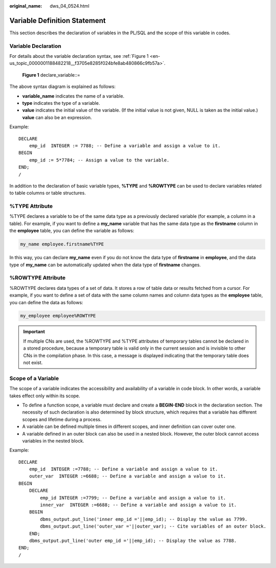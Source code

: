 :original_name: dws_04_0524.html

.. _dws_04_0524:

Variable Definition Statement
=============================

This section describes the declaration of variables in the PL/SQL and the scope of this variable in codes.

Variable Declaration
--------------------

For details about the variable declaration syntax, see :ref:`Figure 1 <en-us_topic_0000001188482218__f3705e8285f024bfe8ab480866c9fb57a>`.

.. _en-us_topic_0000001188482218__f3705e8285f024bfe8ab480866c9fb57a:

.. figure:: /_static/images/en-us_image_0000001188642254.png
   :alt: **Figure 1** declare_variable::=

   **Figure 1** declare_variable::=

The above syntax diagram is explained as follows:

-  **variable_name** indicates the name of a variable.
-  **type** indicates the type of a variable.
-  **value** indicates the initial value of the variable. (If the initial value is not given, NULL is taken as the initial value.) **value** can also be an expression.

Example:

::

   DECLARE
       emp_id  INTEGER := 7788; -- Define a variable and assign a value to it.
   BEGIN
       emp_id := 5*7784; -- Assign a value to the variable.
   END;
   /

In addition to the declaration of basic variable types, **%TYPE** and **%ROWTYPE** can be used to declare variables related to table columns or table structures.

%TYPE Attribute
---------------

%TYPE declares a variable to be of the same data type as a previously declared variable (for example, a column in a table). For example, if you want to define a **my_name** variable that has the same data type as the **firstname** column in the **employee** table, you can define the variable as follows:

.. code-block::

   my_name employee.firstname%TYPE

In this way, you can declare **my_name** even if you do not know the data type of **firstname** in **employee**, and the data type of **my_name** can be automatically updated when the data type of **firstname** changes.

%ROWTYPE Attribute
------------------

%ROWTYPE declares data types of a set of data. It stores a row of table data or results fetched from a cursor. For example, if you want to define a set of data with the same column names and column data types as the **employee** table, you can define the data as follows:

.. code-block::

   my_employee employee%ROWTYPE

.. important::

   If multiple CNs are used, the %ROWTYPE and %TYPE attributes of temporary tables cannot be declared in a stored procedure, because a temporary table is valid only in the current session and is invisible to other CNs in the compilation phase. In this case, a message is displayed indicating that the temporary table does not exist.

Scope of a Variable
-------------------

The scope of a variable indicates the accessibility and availability of a variable in code block. In other words, a variable takes effect only within its scope.

-  To define a function scope, a variable must declare and create a **BEGIN-END** block in the declaration section. The necessity of such declaration is also determined by block structure, which requires that a variable has different scopes and lifetime during a process.
-  A variable can be defined multiple times in different scopes, and inner definition can cover outer one.
-  A variable defined in an outer block can also be used in a nested block. However, the outer block cannot access variables in the nested block.

Example:

::

   DECLARE
       emp_id  INTEGER :=7788; -- Define a variable and assign a value to it.
       outer_var  INTEGER :=6688; -- Define a variable and assign a value to it.
   BEGIN
       DECLARE
           emp_id INTEGER :=7799; -- Define a variable and assign a value to it.
           inner_var  INTEGER :=6688; -- Define a variable and assign a value to it.
       BEGIN
           dbms_output.put_line('inner emp_id ='||emp_id); -- Display the value as 7799.
           dbms_output.put_line('outer_var ='||outer_var); -- Cite variables of an outer block.
       END;
       dbms_output.put_line('outer emp_id ='||emp_id); -- Display the value as 7788.
   END;
   /

